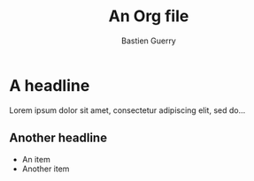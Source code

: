 #+title: An Org file
#+author: Bastien Guerry

* A headline
  :PROPERTIES:
  :EXAMPLE_PROPERTY: With a value
  :END:

Lorem ipsum dolor sit amet, consectetur adipiscing elit, sed do...

** Another headline
  :PROPERTIES:
  :CUSTOM_ID: With a custom id
  :END:

# With a list:

- An item
- Another item
